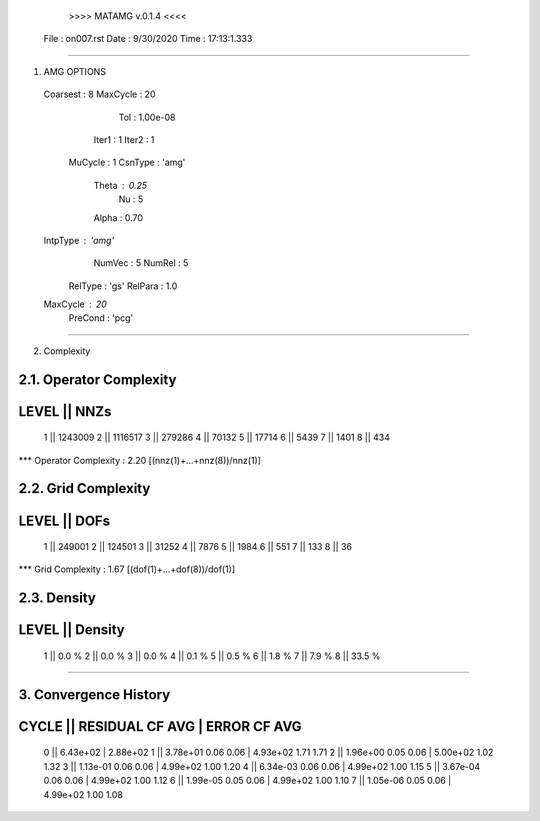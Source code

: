	>>>> MATAMG v.0.1.4 <<<<
      File : on007.rst
      Date : 9/30/2020
      Time : 17:13:1.333
_____________________________________________________

1. AMG OPTIONS
  Coarsest : 8
  MaxCycle : 20
       Tol : 1.00e-08
     Iter1 : 1
     Iter2 : 1
   MuCycle : 1
   CsnType : 'amg'
     Theta : 0.25
        Nu : 5
     Alpha : 0.70
  IntpType : 'amg'
    NumVec : 5
    NumRel : 5
   RelType : 'gs'
   RelPara : 1.0
  MaxCycle : 20
   PreCond : 'pcg'

_____________________________________________________

2. Complexity

2.1. Operator Complexity
=================
LEVEL ||     NNZs
=================
    1 ||  1243009
    2 ||  1116517
    3 ||   279286
    4 ||    70132
    5 ||    17714
    6 ||     5439
    7 ||     1401
    8 ||      434
*** Operator Complexity : 2.20 [(nnz(1)+...+nnz(8))/nnz(1)]

2.2. Grid Complexity
=================
LEVEL ||     DOFs
=================
    1 ||   249001
    2 ||   124501
    3 ||    31252
    4 ||     7876
    5 ||     1984
    6 ||      551
    7 ||      133
    8 ||       36
*** Grid Complexity     : 1.67 [(dof(1)+...+dof(8))/dof(1)]

2.3. Density
=================
LEVEL ||  Density
=================
    1 ||    0.0 % 
    2 ||    0.0 % 
    3 ||    0.0 % 
    4 ||    0.1 % 
    5 ||    0.5 % 
    6 ||    1.8 % 
    7 ||    7.9 % 
    8 ||   33.5 % 
_____________________________________________________

3. Convergence History
=====================================================
CYCLE ||  RESIDUAL    CF   AVG |    ERROR    CF   AVG
=====================================================
  0   ||  6.43e+02             | 2.88e+02            
  1   ||  3.78e+01  0.06  0.06 | 4.93e+02  1.71  1.71
  2   ||  1.96e+00  0.05  0.06 | 5.00e+02  1.02  1.32
  3   ||  1.13e-01  0.06  0.06 | 4.99e+02  1.00  1.20
  4   ||  6.34e-03  0.06  0.06 | 4.99e+02  1.00  1.15
  5   ||  3.67e-04  0.06  0.06 | 4.99e+02  1.00  1.12
  6   ||  1.99e-05  0.05  0.06 | 4.99e+02  1.00  1.10
  7   ||  1.05e-06  0.05  0.06 | 4.99e+02  1.00  1.08
